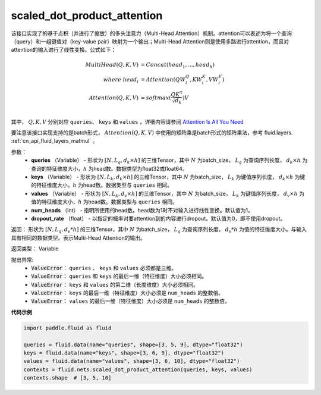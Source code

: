 .. _cn_api_fluid_nets_scaled_dot_product_attention:

scaled_dot_product_attention
-------------------------------


.. py:function:: paddle.fluid.nets.scaled_dot_product_attention(queries, keys, values, num_heads=1, dropout_rate=0.0)




该接口实现了的基于点积（并进行了缩放）的多头注意力（Multi-Head Attention）机制。attention可以表述为将一个查询（query）和一组键值对（key-value pair）映射为一个输出；Multi-Head Attention则是使用多路进行attention，而且对attention的输入进行了线性变换。公式如下：


.. math::
    
    MultiHead(Q, K, V ) & = Concat(head_1, ..., head_h)\\
    where \  head_i & = Attention(QW_i^Q , KW_i^K , VW_i^V )\\
    Attention(Q, K, V) & = softmax(\frac{QK^\mathrm{T}}{\sqrt{d_k}})V\\

其中， :math:`Q, K, V` 分别对应 ``queries``、 ``keys`` 和 ``values`` ，详细内容请参阅 `Attention Is All You Need <https://arxiv.org/pdf/1706.03762.pdf>`_ 

要注意该接口实现支持的是batch形式， :math:`Attention(Q, K, V)` 中使用的矩阵乘是batch形式的矩阵乘法，参考 fluid.layers. :ref:`cn_api_fluid_layers_matmul` 。

参数：
    - **queries** （Variable） - 形状为 :math:`[N, L_q, d_k \times h]` 的三维Tensor，其中 :math:`N` 为batch_size， :math:`L_q` 为查询序列长度， :math:`d_k \times h` 为查询的特征维度大小，:math:`h` 为head数。数据类型为float32或float64。
    - **keys** （Variable） - 形状为 :math:`[N, L_k, d_k \times h]` 的三维Tensor，其中 :math:`N` 为batch_size， :math:`L_k` 为键值序列长度， :math:`d_k \times h` 为键的特征维度大小，:math:`h` 为head数。数据类型与 ``queries`` 相同。
    - **values** （Variable） - 形状为 :math:`[N, L_k, d_v \times h]` 的三维Tensor，其中 :math:`N` 为batch_size， :math:`L_k` 为键值序列长度， :math:`d_v \times h` 为值的特征维度大小，:math:`h` 为head数。数据类型与 ``queries`` 相同。
    - **num_heads** （int） - 指明所使用的head数。head数为1时不对输入进行线性变换。默认值为1。
    - **dropout_rate** （float） - 以指定的概率对要attention到的内容进行dropout。默认值为0，即不使用dropout。

返回： 形状为 :math:`[N, L_q, d_v * h]` 的三维Tensor，其中 :math:`N` 为batch_size， :math:`L_q` 为查询序列长度， :math:`d_v * h` 为值的特征维度大小。与输入具有相同的数据类型。表示Multi-Head Attention的输出。

返回类型： Variable

抛出异常:    
    - :code:`ValueError`： ``queries`` 、 ``keys`` 和 ``values`` 必须都是三维。
    - :code:`ValueError`： ``queries`` 和 ``keys`` 的最后一维（特征维度）大小必须相同。
    - :code:`ValueError`： ``keys`` 和 ``values`` 的第二维（长度维度）大小必须相同。
    - :code:`ValueError`： ``keys`` 的最后一维（特征维度）大小必须是 ``num_heads`` 的整数倍。
    - :code:`ValueError`： ``values`` 的最后一维（特征维度）大小必须是 ``num_heads`` 的整数倍。


**代码示例**

.. code-block:: python

    import paddle.fluid as fluid

    queries = fluid.data(name="queries", shape=[3, 5, 9], dtype="float32")
    keys = fluid.data(name="keys", shape=[3, 6, 9], dtype="float32")
    values = fluid.data(name="values", shape=[3, 6, 10], dtype="float32")
    contexts = fluid.nets.scaled_dot_product_attention(queries, keys, values)
    contexts.shape  # [3, 5, 10]


